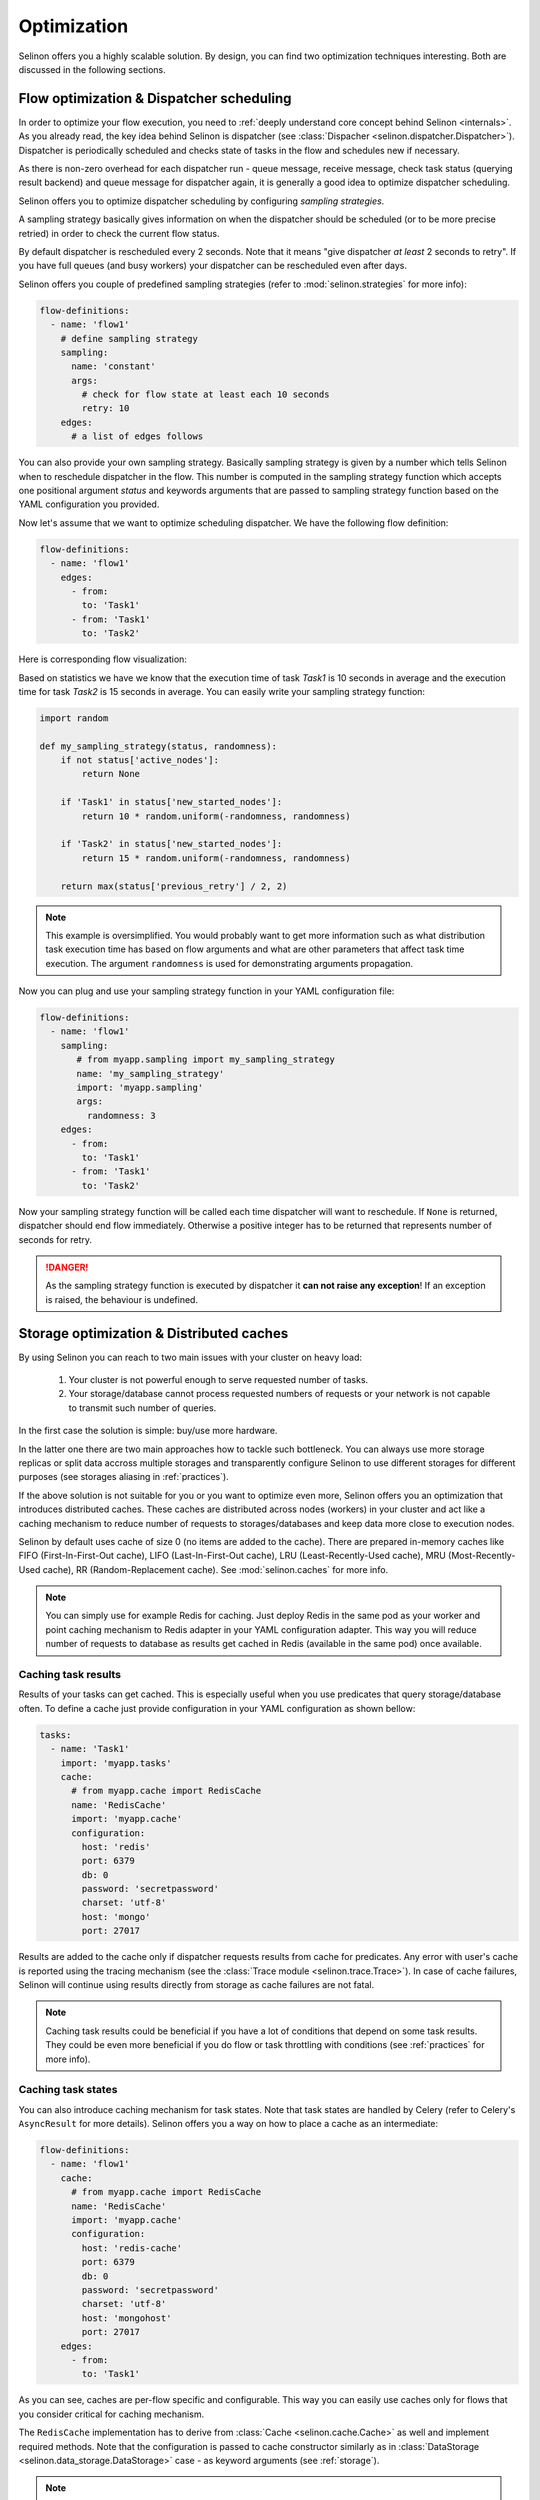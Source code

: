 .. _optimization:

Optimization
------------

Selinon offers you a highly scalable solution. By design, you can find two optimization techniques interesting. Both are discussed in the following sections.

Flow optimization & Dispatcher scheduling
=========================================

In order to optimize your flow execution, you need to :ref:`deeply understand core concept behind Selinon <internals>`. As you already read, the key idea behind Selinon is dispatcher (see :class:`Dispacher <selinon.dispatcher.Dispatcher>`). Dispatcher is periodically scheduled and checks state of tasks in the flow and schedules new if necessary.

As there is non-zero overhead for each dispatcher run - queue message, receive message, check task status (querying result backend) and queue message for dispatcher again, it is generally a good idea to optimize dispatcher scheduling.

Selinon offers you to optimize dispatcher scheduling by configuring `sampling strategies`.

A sampling strategy basically gives information on when the dispatcher should be scheduled (or to be more precise retried) in order to check the current flow status.

By default dispatcher is rescheduled every 2 seconds. Note that it means "give dispatcher *at least* 2 seconds to retry". If you have full queues (and busy workers) your dispatcher can be rescheduled even after days.

Selinon offers you couple of predefined sampling strategies (refer to :mod:`selinon.strategies` for more info):

.. code-block:: yaml

  flow-definitions:
    - name: 'flow1'
      # define sampling strategy
      sampling:
        name: 'constant'
        args:
          # check for flow state at least each 10 seconds
          retry: 10
      edges:
        # a list of edges follows

You can also provide your own sampling strategy. Basically sampling strategy is given by a number which tells Selinon when to reschedule dispatcher in the flow. This number is computed in the sampling strategy function which accepts one positional argument `status` and keywords arguments that are passed to sampling strategy function based on the YAML configuration you provided.

Now let's assume that we want to optimize scheduling dispatcher. We have the following flow definition:

.. code-block:: yaml

  flow-definitions:
    - name: 'flow1'
      edges:
        - from:
          to: 'Task1'
        - from: 'Task1'
          to: 'Task2'

Here is corresponding flow visualization:

.. image:: _static/optimization_flow1.png
  :align: center

Based on statistics we have we know that the execution time of task `Task1` is 10 seconds in average and the execution time for task `Task2` is 15 seconds in average. You can easily write your sampling strategy function:

.. code-block:: python

  import random

  def my_sampling_strategy(status, randomness):
      if not status['active_nodes']:
          return None

      if 'Task1' in status['new_started_nodes']:
          return 10 * random.uniform(-randomness, randomness)

      if 'Task2' in status['new_started_nodes']:
          return 15 * random.uniform(-randomness, randomness)

      return max(status['previous_retry'] / 2, 2)


.. note::

  This example is oversimplified. You would probably want to get more information such as what distribution task execution time has based on flow arguments and what are other parameters that affect task time execution. The argument ``randomness`` is used for demonstrating arguments propagation.


Now you can plug and use your sampling strategy function in your YAML configuration file:

.. code-block:: yaml

  flow-definitions:
    - name: 'flow1'
      sampling:
         # from myapp.sampling import my_sampling_strategy
         name: 'my_sampling_strategy'
         import: 'myapp.sampling'
         args:
           randomness: 3
      edges:
        - from:
          to: 'Task1'
        - from: 'Task1'
          to: 'Task2'

Now your sampling strategy function will be called each time dispatcher will want to reschedule. If ``None`` is returned, dispatcher should end flow immediately.  Otherwise a positive integer has to be returned that represents number of seconds for retry.

.. danger::

  As the sampling strategy function is executed by dispatcher it **can not raise any exception**! If an exception is raised, the behaviour is undefined.

Storage optimization & Distributed caches
=========================================

By using Selinon you can reach to two main issues with your cluster on heavy load:

  1. Your cluster is not powerful enough to serve requested number of tasks.
  2. Your storage/database cannot process requested numbers of requests or your network is not capable to transmit such number of queries.


In the first case the solution is simple: buy/use more hardware.

In the latter one there are two main approaches how to tackle such bottleneck. You can always use more storage replicas or split data accross multiple storages and transparently configure Selinon to use different storages for different purposes (see storages aliasing in :ref:`practices`).

If the above solution is not suitable for you or you want to optimize even more, Selinon offers you an optimization that introduces distributed caches. These caches are distributed across nodes (workers) in your cluster and act like a caching mechanism to reduce number of requests to storages/databases and keep data more close to execution nodes.

Selinon by default uses cache of size 0 (no items are added to the cache). There are prepared in-memory caches like FIFO (First-In-First-Out cache), LIFO (Last-In-First-Out cache), LRU (Least-Recently-Used cache), MRU (Most-Recently-Used cache), RR (Random-Replacement cache). See :mod:`selinon.caches` for more info.


.. note::

  You can simply use for example Redis for caching. Just deploy Redis in the same pod as your worker and point caching mechanism to Redis adapter in your YAML configuration adapter. This way you will reduce number of requests to database as results get cached in Redis (available in the same pod) once available.

Caching task results
####################

Results of your tasks can get cached. This is especially useful when you use predicates that query storage/database often. To define a cache just provide configuration in your YAML configuration as shown bellow:

.. code-block:: yaml

  tasks:
    - name: 'Task1'
      import: 'myapp.tasks'
      cache:
        # from myapp.cache import RedisCache
        name: 'RedisCache'
        import: 'myapp.cache'
        configuration:
          host: 'redis'
          port: 6379
          db: 0
          password: 'secretpassword'
          charset: 'utf-8'
          host: 'mongo'
          port: 27017

Results are added to the cache only if dispatcher requests results from cache for predicates. Any error with user's cache is reported using the tracing mechanism (see the :class:`Trace module <selinon.trace.Trace>`). In case of cache failures, Selinon will continue using results directly from storage as cache failures are not fatal.

.. note::

  Caching task results could be beneficial if you have a lot of conditions that depend on some task results. They could be even more beneficial if you do flow or task throttling with conditions (see :ref:`practices` for more info).

Caching task states
###################

You can also introduce caching mechanism for task states. Note that task states are handled by Celery (refer to Celery's ``AsyncResult`` for more details). Selinon offers you a way on how to place a cache as an intermediate:

.. code-block:: yaml

  flow-definitions:
    - name: 'flow1'
      cache:
        # from myapp.cache import RedisCache
        name: 'RedisCache'
        import: 'myapp.cache'
        configuration:
          host: 'redis-cache'
          port: 6379
          db: 0
          password: 'secretpassword'
          charset: 'utf-8'
          host: 'mongohost'
          port: 27017
      edges:
        - from:
          to: 'Task1'

As you can see, caches are per-flow specific and configurable. This way you can easily use caches only for flows that you consider critical for caching mechanism.

The ``RedisCache`` implementation has to derive from :class:`Cache <selinon.cache.Cache>` as well and implement required methods. Note that the configuration is passed to cache constructor similarly as in :class:`DataStorage <selinon.data_storage.DataStorage>` case - as keyword arguments (see :ref:`storage`).

.. note::

  Caching task states is generally a good idea if you depend on many task states in your flow edges (a lot of source tasks in edges) and these tasks have various execution time (very "width" flows).

.. note::

  Due to results consistency information about task states are added to caches only if task (or flow) fails or finishes - there won't be any flow or task with the same id executed in the future.

As in case of task result caches, if there is some issue with a cache, these errors are reported but they do not have fatal effect on the flow. If there is something wrong, Selinon will just use directly result backend.

Prioritization of tasks and flows
=================================

You can easily prioritize tasks or flows by placing them on separate queues and dedicate more workers to process these tasks or flows (see ``queue`` option in the :ref:`YAML configuration section <yaml>`). Note that queues that are reserved for flows are used for dispatcher task that does scheduling based on state (not for tasks in general that are stated in the flow).

.. note::

  Think about prioritization before you do production deployment - place each flow and task on a separate queue and you can easily prioritize flows and tasks without purging queues or performing redeployment.

To run Celery worker only the given queues ``queue1`` and ``queue2`` specify Celery's ``-Q`` argument:

.. code-block:: bash

   celery worker -A myapp.start -Q queue1,queue2 # additional parameters follow


Throttling of tasks and flows
=============================

Throttling can be performed by reducing number of workers that process given task or flow as opposite to described prioritization (see above).

If you would like to perform even more robust throttling, you can apply throttling option on task or flow level (see ``throttling`` option in the :ref:`YAML configuration section <yaml>`). Note that for setting up throttling properly you need to dedicate one cluster node that would accept dispatcher task (flow on a separate queue) in the given flow with throttled tasks or flows. This guarantees that scheduling of throttled tasks or flows is done on one place so the given worker node can perform time-based throttling properly based on internally kept state.

Flow throttling is done on flow level (not on task level) similarly as flow prioritization described above.

.. note::

  Place each task and flow (dispatcher scheduling) on a separate queue so you can easily do throttling without purging queues when changing prioritization or throttling related configuration.


An example of configuration:

.. code-block:: yaml

  ---
  tasks:
    - name: Task1
      import: myapp.tasks
      queue: task1_v0
      throttling:  # task level throttling
        seconds: 10

  # additional entries follow

  flow-definitions:
    - name: flow1
      queue: flow1_v0
      throttling:  # flow level throttling
        minutes: 30
        seconds: 10
      edges:

  # additional entries follow


Other optimizations
===================

If you would like to optimize performance take a look at `Celery's user guide for optimizing Celery execution <http://docs.celeryproject.org/en/latest/userguide/optimizing.html>`_.

For example configuring `prefetch multiplier <http://docs.celeryproject.org/en/latest/userguide/optimizing.html#prefetch-limits>`_ (number of messages that are prefetched in a bulk mode from broker to worker) can result in significant speed up (more than 10 times based on my experience). In order to find the right and balanced solution for your cluster, you will need to experiment a bit.